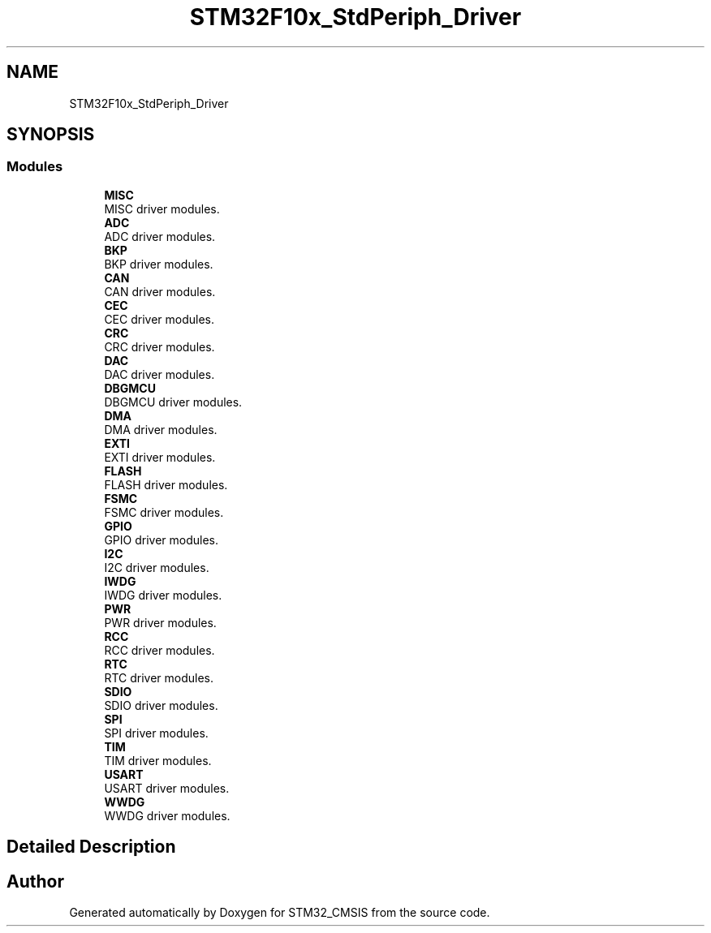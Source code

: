 .TH "STM32F10x_StdPeriph_Driver" 3 "Sun Apr 16 2017" "STM32_CMSIS" \" -*- nroff -*-
.ad l
.nh
.SH NAME
STM32F10x_StdPeriph_Driver
.SH SYNOPSIS
.br
.PP
.SS "Modules"

.in +1c
.ti -1c
.RI "\fBMISC\fP"
.br
.RI "MISC driver modules\&. "
.ti -1c
.RI "\fBADC\fP"
.br
.RI "ADC driver modules\&. "
.ti -1c
.RI "\fBBKP\fP"
.br
.RI "BKP driver modules\&. "
.ti -1c
.RI "\fBCAN\fP"
.br
.RI "CAN driver modules\&. "
.ti -1c
.RI "\fBCEC\fP"
.br
.RI "CEC driver modules\&. "
.ti -1c
.RI "\fBCRC\fP"
.br
.RI "CRC driver modules\&. "
.ti -1c
.RI "\fBDAC\fP"
.br
.RI "DAC driver modules\&. "
.ti -1c
.RI "\fBDBGMCU\fP"
.br
.RI "DBGMCU driver modules\&. "
.ti -1c
.RI "\fBDMA\fP"
.br
.RI "DMA driver modules\&. "
.ti -1c
.RI "\fBEXTI\fP"
.br
.RI "EXTI driver modules\&. "
.ti -1c
.RI "\fBFLASH\fP"
.br
.RI "FLASH driver modules\&. "
.ti -1c
.RI "\fBFSMC\fP"
.br
.RI "FSMC driver modules\&. "
.ti -1c
.RI "\fBGPIO\fP"
.br
.RI "GPIO driver modules\&. "
.ti -1c
.RI "\fBI2C\fP"
.br
.RI "I2C driver modules\&. "
.ti -1c
.RI "\fBIWDG\fP"
.br
.RI "IWDG driver modules\&. "
.ti -1c
.RI "\fBPWR\fP"
.br
.RI "PWR driver modules\&. "
.ti -1c
.RI "\fBRCC\fP"
.br
.RI "RCC driver modules\&. "
.ti -1c
.RI "\fBRTC\fP"
.br
.RI "RTC driver modules\&. "
.ti -1c
.RI "\fBSDIO\fP"
.br
.RI "SDIO driver modules\&. "
.ti -1c
.RI "\fBSPI\fP"
.br
.RI "SPI driver modules\&. "
.ti -1c
.RI "\fBTIM\fP"
.br
.RI "TIM driver modules\&. "
.ti -1c
.RI "\fBUSART\fP"
.br
.RI "USART driver modules\&. "
.ti -1c
.RI "\fBWWDG\fP"
.br
.RI "WWDG driver modules\&. "
.in -1c
.SH "Detailed Description"
.PP 

.SH "Author"
.PP 
Generated automatically by Doxygen for STM32_CMSIS from the source code\&.
